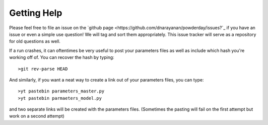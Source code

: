 Getting Help
**********

Please feel free to file an issue on the `github page
<https://github.com/dnarayanan/powderday/issues?`_ if you have an
issue or even a simple use question!  We will tag and sort them
appropriately.  This issue tracker will serve as a repository for old
questions as well.

If a run crashes, it can oftentimes be very useful to post your
parameters files as well as include which hash you're working off of.
You can recover the hash by typing::

  >git rev-parse HEAD

And similarly, if you want a neat way to create a link out of your
parameters files, you can type::

  >yt pastebin parameters_master.py
  >yt pastebin parmaeters_model.py

and two separate links will be created with the parameters files.
(Sometimes the pasting will fail on the first attempt but work on a
second attempt)
